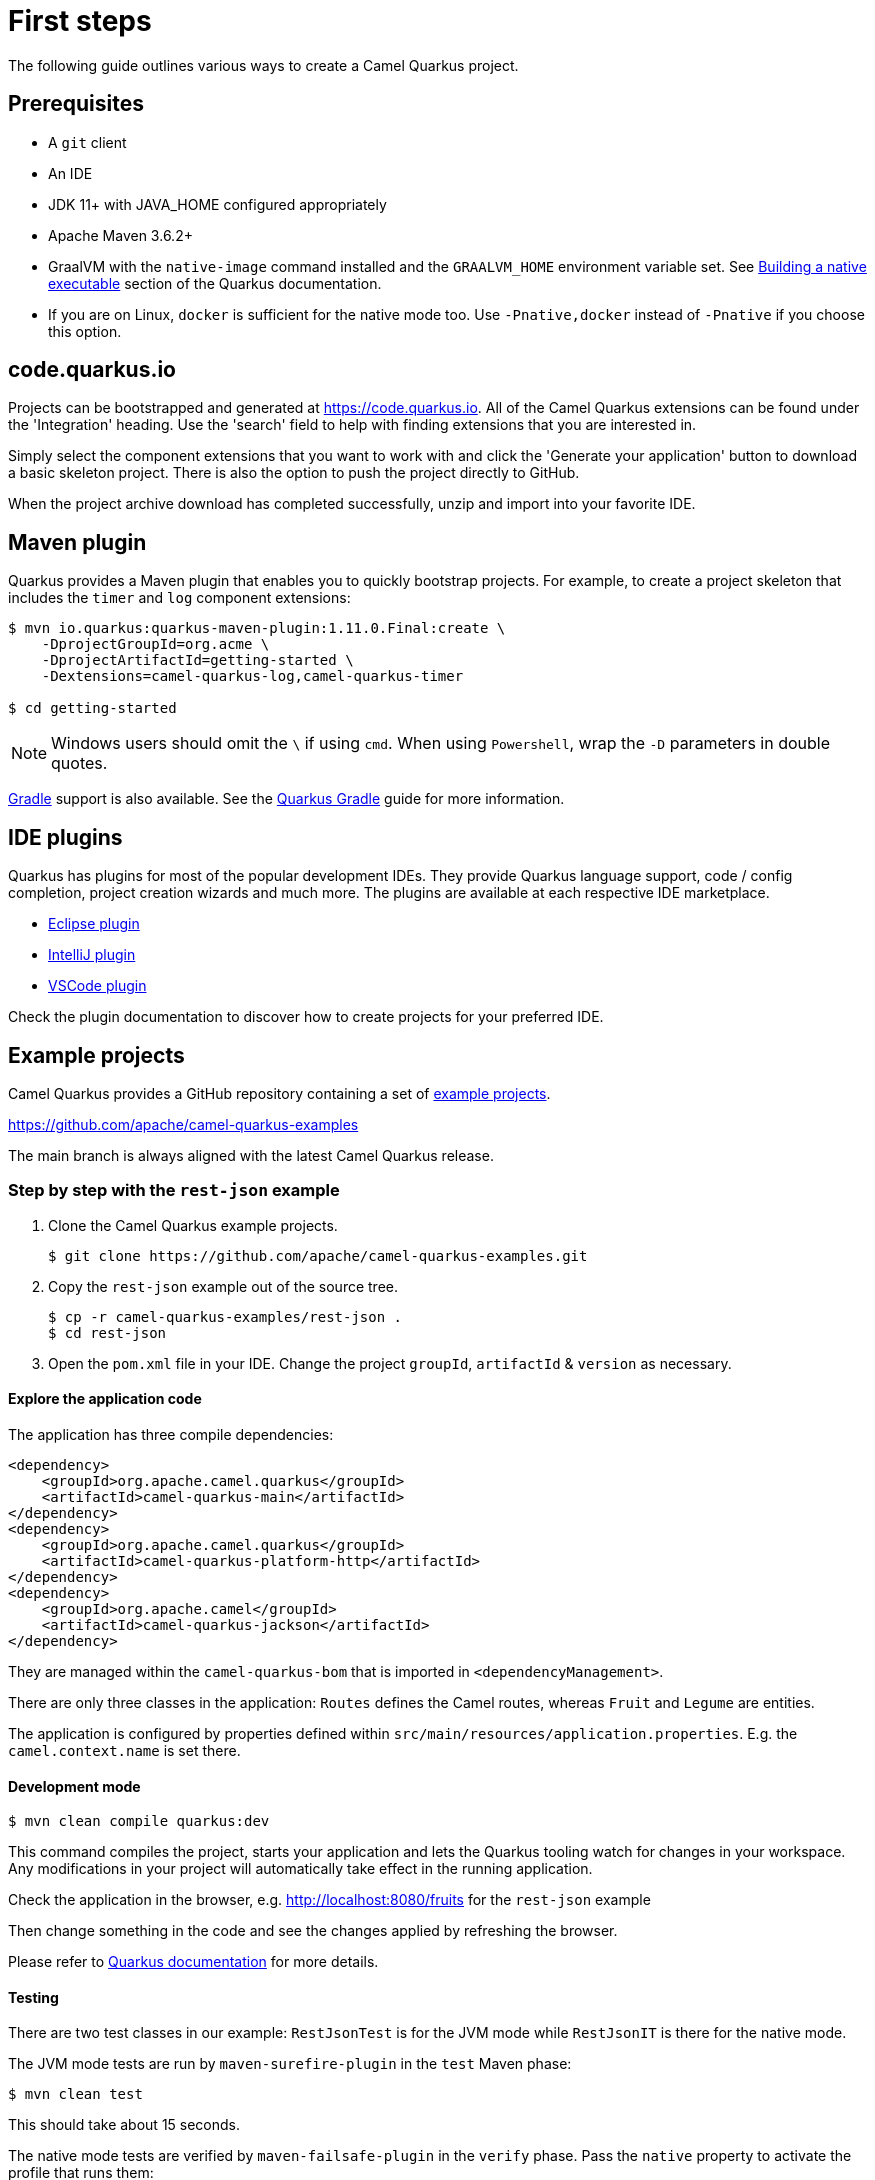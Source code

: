= First steps
:page-aliases: first-steps.adoc

The following guide outlines various ways to create a Camel Quarkus project.

== Prerequisites

* A `git` client
* An IDE
* JDK 11+ with JAVA_HOME configured appropriately
* Apache Maven 3.6.2+
* GraalVM with the `native-image` command installed and the `GRAALVM_HOME` environment variable set. See
  https://quarkus.io/guides/building-native-image-guide[Building a native executable] section of the Quarkus
  documentation.
* If you are on Linux, `docker` is sufficient for the native mode too. Use `-Pnative,docker` instead of `-Pnative`
  if you choose this option.

== code.quarkus.io

Projects can be bootstrapped and generated at https://code.quarkus.io. All of the Camel Quarkus extensions can be found under the 'Integration' heading. Use the 'search' field to help with finding extensions that you are interested in.

Simply select the component extensions that you want to work with and click the 'Generate your application' button to download a basic skeleton project. There is also the option to push the project directly to GitHub.

When the project archive download has completed successfully, unzip and import into your favorite IDE.

== Maven plugin

Quarkus provides a Maven plugin that enables you to quickly bootstrap projects. For example, to create a project skeleton that includes the `timer` and `log` component extensions:

[source,shell]
----
$ mvn io.quarkus:quarkus-maven-plugin:1.11.0.Final:create \
    -DprojectGroupId=org.acme \
    -DprojectArtifactId=getting-started \
    -Dextensions=camel-quarkus-log,camel-quarkus-timer

$ cd getting-started
----

NOTE: Windows users should omit the `\` if using `cmd`. When using `Powershell`, wrap the `-D` parameters in double quotes.


https://gradle.org/[Gradle] support is also available. See the https://quarkus.io/guides/gradle-tooling[Quarkus Gradle] guide for more information.

== IDE plugins

Quarkus has plugins for most of the popular development IDEs. They provide Quarkus language support, code / config completion, project creation wizards and much more. The plugins are available at each respective IDE marketplace.

* https://marketplace.eclipse.org/content/quarkus-tools[Eclipse plugin]
* https://plugins.jetbrains.com/plugin/13234-quarkus-tools[IntelliJ plugin]
* https://marketplace.visualstudio.com/items?itemName=redhat.vscode-quarkus[VSCode plugin]

Check the plugin documentation to discover how to create projects for your preferred IDE.

== Example projects

Camel Quarkus provides a GitHub repository containing a set of xref:user-guide/examples.adoc[example projects].

https://github.com/apache/camel-quarkus-examples

The main branch is always aligned with the latest Camel Quarkus release.

=== Step by step with the `rest-json` example

1. Clone the Camel Quarkus example projects.
+
[source,shell]
----
$ git clone https://github.com/apache/camel-quarkus-examples.git
----

2. Copy the `rest-json` example out of the source tree.
+
[source,shell]
----
$ cp -r camel-quarkus-examples/rest-json .
$ cd rest-json
----

3. Open the `pom.xml` file in your IDE. Change the project `groupId`, `artifactId` & `version` as necessary.

==== Explore the application code

The application has three compile dependencies:

[source,xml,subs="attributes+"]
----
<dependency>
    <groupId>org.apache.camel.quarkus</groupId>
    <artifactId>camel-quarkus-main</artifactId>
</dependency>
<dependency>
    <groupId>org.apache.camel.quarkus</groupId>
    <artifactId>camel-quarkus-platform-http</artifactId>
</dependency>
<dependency>
    <groupId>org.apache.camel</groupId>
    <artifactId>camel-quarkus-jackson</artifactId>
</dependency>
----

They are managed within the `camel-quarkus-bom` that is imported in `<dependencyManagement>`.

There are only three classes in the application: `Routes` defines the Camel routes, whereas `Fruit` and `Legume` are entities.

The application is configured by properties defined within `src/main/resources/application.properties`. E.g. the `camel.context.name` is set there.

==== Development mode

[source,shell]
----
$ mvn clean compile quarkus:dev
----

This command compiles the project, starts your application and lets the Quarkus tooling watch for changes in your
workspace. Any modifications in your project will automatically take effect in the running application.

Check the application in the browser, e.g. http://localhost:8080/fruits[http://localhost:8080/fruits]
for the `rest-json` example

Then change something in the code and see the changes applied by refreshing the browser.

Please refer to https://quarkus.io/guides/maven-tooling#development-mode[Quarkus documentation] for more details.

==== Testing

There are two test classes in our example: `RestJsonTest` is for the JVM mode while `RestJsonIT` is there for the native
mode.

The JVM mode tests are run by `maven-surefire-plugin` in the `test` Maven phase:

[source,shell]
----
$ mvn clean test
----

This should take about 15 seconds.

The native mode tests are verified by `maven-failsafe-plugin` in the `verify` phase. Pass the `native` property to
activate the profile that runs them:

[source,shell]
----
$ mvn clean verify -Pnative
----

This takes about 2.5 minutes (once you have all dependencies cached).

==== Package and run the application

===== JVM mode

`mvn package` prepares a thin `jar` for running on a stock JVM:

[source,shell]
----
$ mvn clean package
$ ls -lh target/quarkus-app
...
-rw-r--r--. 1 ppalaga ppalaga 238K Oct 11 18:55  quarkus-run.jar
...
----

You can run it as follows:

[source,shell]
----
$ java -jar target/quarkus-app/quarkus-run.jar
...
[io.quarkus] (main) Quarkus started in 1.163s. Listening on: http://[::]:8080
----

Notice the boot time around a second.

The thin `jar` contains just the application code. To run it, the dependencies in `target/quarkus-app/lib` are required too.

===== Native mode

To prepare a native executable using GraalVM, run the following command:

[source,shell]
----
$ mvn clean package -Pnative
$ ls -lh target
...
-rwxr-xr-x. 1 ppalaga ppalaga  46M Oct 11 18:57  my-app-0.0.1-SNAPSHOT-runner
...
----

Note that the `runner` in the listing above has no `.jar` extension and has the `x` (executable) permission set. Thus
it can be run directly:

[source,shell]
----
$ ./target/*-runner
...
[io.quarkus] (main) Quarkus started in 0.013s. Listening on: http://[::]:8080
...
----

Check how fast it started and check how little memory it consumes:

[source,shell]
----
$ ps -o rss,command -p $(pgrep my-app)
  RSS COMMAND
34916 ./target/my-app-0.0.1-SNAPSHOT-runner
----

That's under 35 MB of RAM!

TIP: https://quarkus.io/guides/building-native-image-guide.html[Quarkus Native executable guide] contains more details
including
https://quarkus.io/guides/building-native-image-guide.html#creating-a-container[steps for creating a container image].
